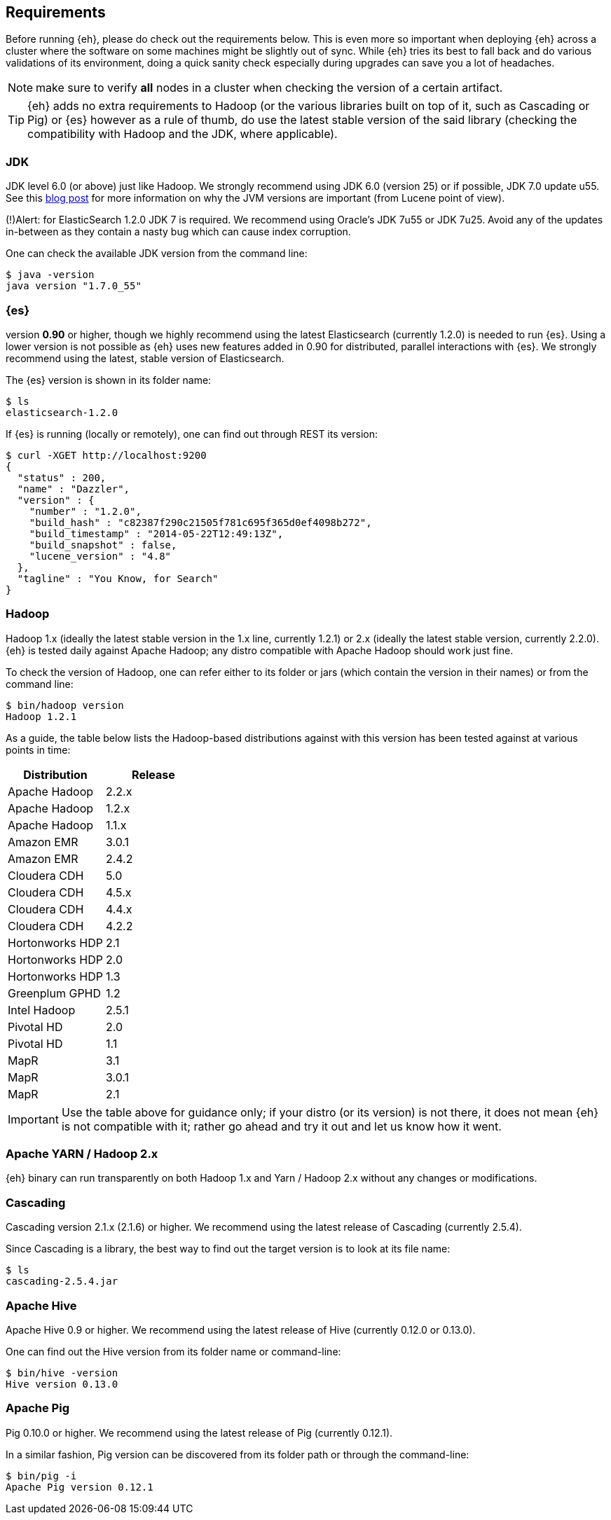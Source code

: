 [[requirements]]
== Requirements

Before running {eh}, please do check out the requirements below. This is even more so important when deploying {eh} across a cluster where the software on some machines might be slightly out of sync. While {eh} tries its best to fall back and do various validations of its environment, doing a quick sanity check especially during upgrades can save you a lot of headaches.

NOTE: make sure to verify *all* nodes in a cluster when checking the version of a certain artifact.

TIP: {eh} adds no extra requirements to Hadoop (or the various libraries built on top of it, such as Cascading or Pig) or {es} however as a rule of thumb, do use the latest stable version of the said library (checking the compatibility with Hadoop and the JDK, where applicable).

[[requirements-jdk]]
=== JDK

JDK level 6.0 (or above) just like Hadoop. We strongly recommend using JDK 6.0 (version 25) or if possible, JDK 7.0 update u55. See this  http://www.elasticsearch.org/blog/java-1-7u55-safe-use-elasticsearch-lucene/[blog post] for more information on why the JVM versions are important (from Lucene point of view).

(!)Alert: for ElasticSearch 1.2.0 JDK 7 is required.
We recommend using Oracle’s JDK 7u55 or JDK 7u25. Avoid any of the updates in-between as they contain a nasty bug which can cause index corruption.

One can check the available JDK version from the command line:

[source,bash]
----
$ java -version
java version "1.7.0_55"
----

[[requirements-es]]
=== {es}

version *0.90* or higher, though we highly recommend using the latest Elasticsearch (currently 1.2.0) is needed to run {es}. Using a lower version is not possible as {eh} uses new features added in 0.90 for distributed, parallel interactions with {es}. We strongly recommend using the latest, stable version of Elasticsearch.

The {es} version is shown in its folder name:

[source,bash]
----
$ ls
elasticsearch-1.2.0
----

If {es} is running (locally or remotely), one can find out through REST its version:

[source,js]
----
$ curl -XGET http://localhost:9200
{
  "status" : 200,
  "name" : "Dazzler",
  "version" : {
    "number" : "1.2.0",
    "build_hash" : "c82387f290c21505f781c695f365d0ef4098b272",
    "build_timestamp" : "2014-05-22T12:49:13Z",
    "build_snapshot" : false,
    "lucene_version" : "4.8"
  },
  "tagline" : "You Know, for Search"
}
----

[[requirements-hadoop]]
=== Hadoop

Hadoop 1.x (ideally the latest stable version in the 1.x line, currently 1.2.1) or 2.x (ideally the latest stable version, currently 2.2.0). {eh} is tested daily against Apache Hadoop; any distro compatible with Apache Hadoop should work just fine. 

To check the version of Hadoop, one can refer either to its folder or jars (which contain the version in their names) or from the command line:

[source, bash]
----
$ bin/hadoop version
Hadoop 1.2.1
----

As a guide, the table below lists the Hadoop-based distributions against with this version has been tested against at various points in time:

|===
| Distribution		| Release

| Apache Hadoop		| 2.2.x
| Apache Hadoop		| 1.2.x
| Apache Hadoop		| 1.1.x

| Amazon EMR		| 3.0.1
| Amazon EMR		| 2.4.2
| Cloudera CDH		| 5.0
| Cloudera CDH		| 4.5.x
| Cloudera CDH		| 4.4.x
| Cloudera CDH		| 4.2.2
| Hortonworks HDP   | 2.1
| Hortonworks HDP   | 2.0
| Hortonworks HDP   | 1.3
| Greenplum GPHD   	| 1.2
| Intel	Hadoop		| 2.5.1
| Pivotal HD   		| 2.0
| Pivotal HD   		| 1.1
| MapR				| 3.1
| MapR				| 3.0.1
| MapR				| 2.1
|===

IMPORTANT: Use the table above for guidance only; if your distro (or its version) is not there, it does not mean {eh} is not compatible with it; rather go ahead and try it out and let us know how it went.

[[requirements-yarn]]
=== Apache YARN / Hadoop 2.x

{eh} binary can run transparently on both Hadoop 1.x and Yarn / Hadoop 2.x without any changes or modifications.

[[requirements-cascading]]
=== Cascading

Cascading version 2.1.x (2.1.6) or higher. We recommend using the latest release of Cascading (currently 2.5.4).

Since Cascading is a library, the best way to find out the target version is to look at its file name:

[source, bash]
----
$ ls
cascading-2.5.4.jar
----

[[requirements-hive]]
=== Apache Hive

Apache Hive 0.9 or higher. We recommend using the latest release of Hive (currently 0.12.0 or 0.13.0).

One can find out the Hive version from its folder name or command-line:

[source, bash]
----
$ bin/hive -version
Hive version 0.13.0
----

[[requirements-pig]]
=== Apache Pig

Pig 0.10.0 or higher. We recommend using the latest release of Pig (currently 0.12.1).

In a similar fashion, Pig version can be discovered from its folder path or through the command-line:

[source, bash]
----
$ bin/pig -i
Apache Pig version 0.12.1
----
